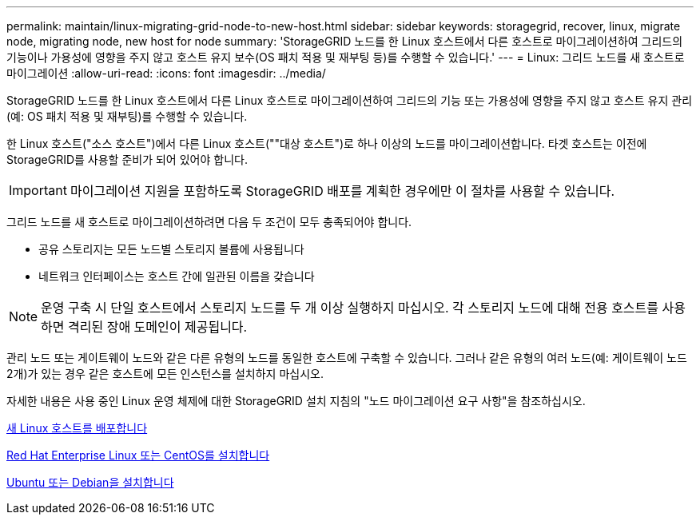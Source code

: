 ---
permalink: maintain/linux-migrating-grid-node-to-new-host.html 
sidebar: sidebar 
keywords: storagegrid, recover, linux, migrate node, migrating node, new host for node 
summary: 'StorageGRID 노드를 한 Linux 호스트에서 다른 호스트로 마이그레이션하여 그리드의 기능이나 가용성에 영향을 주지 않고 호스트 유지 보수(OS 패치 적용 및 재부팅 등)를 수행할 수 있습니다.' 
---
= Linux: 그리드 노드를 새 호스트로 마이그레이션
:allow-uri-read: 
:icons: font
:imagesdir: ../media/


[role="lead"]
StorageGRID 노드를 한 Linux 호스트에서 다른 Linux 호스트로 마이그레이션하여 그리드의 기능 또는 가용성에 영향을 주지 않고 호스트 유지 관리(예: OS 패치 적용 및 재부팅)를 수행할 수 있습니다.

한 Linux 호스트("소스 호스트")에서 다른 Linux 호스트(""대상 호스트")로 하나 이상의 노드를 마이그레이션합니다. 타겟 호스트는 이전에 StorageGRID를 사용할 준비가 되어 있어야 합니다.


IMPORTANT: 마이그레이션 지원을 포함하도록 StorageGRID 배포를 계획한 경우에만 이 절차를 사용할 수 있습니다.

그리드 노드를 새 호스트로 마이그레이션하려면 다음 두 조건이 모두 충족되어야 합니다.

* 공유 스토리지는 모든 노드별 스토리지 볼륨에 사용됩니다
* 네트워크 인터페이스는 호스트 간에 일관된 이름을 갖습니다



NOTE: 운영 구축 시 단일 호스트에서 스토리지 노드를 두 개 이상 실행하지 마십시오. 각 스토리지 노드에 대해 전용 호스트를 사용하면 격리된 장애 도메인이 제공됩니다.

관리 노드 또는 게이트웨이 노드와 같은 다른 유형의 노드를 동일한 호스트에 구축할 수 있습니다. 그러나 같은 유형의 여러 노드(예: 게이트웨이 노드 2개)가 있는 경우 같은 호스트에 모든 인스턴스를 설치하지 마십시오.

자세한 내용은 사용 중인 Linux 운영 체제에 대한 StorageGRID 설치 지침의 "노드 마이그레이션 요구 사항"을 참조하십시오.

xref:deploying-new-linux-hosts.adoc[새 Linux 호스트를 배포합니다]

xref:../rhel/index.adoc[Red Hat Enterprise Linux 또는 CentOS를 설치합니다]

xref:../ubuntu/index.adoc[Ubuntu 또는 Debian을 설치합니다]
